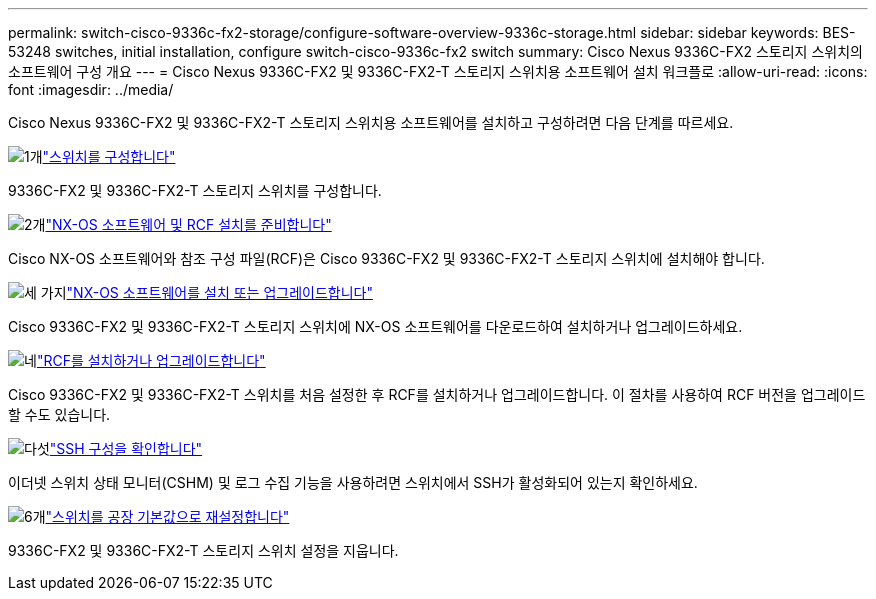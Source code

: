 ---
permalink: switch-cisco-9336c-fx2-storage/configure-software-overview-9336c-storage.html 
sidebar: sidebar 
keywords: BES-53248 switches, initial installation, configure switch-cisco-9336c-fx2 switch 
summary: Cisco Nexus 9336C-FX2 스토리지 스위치의 소프트웨어 구성 개요 
---
= Cisco Nexus 9336C-FX2 및 9336C-FX2-T 스토리지 스위치용 소프트웨어 설치 워크플로
:allow-uri-read: 
:icons: font
:imagesdir: ../media/


[role="lead"]
Cisco Nexus 9336C-FX2 및 9336C-FX2-T 스토리지 스위치용 소프트웨어를 설치하고 구성하려면 다음 단계를 따르세요.

.image:https://raw.githubusercontent.com/NetAppDocs/common/main/media/number-1.png["1개"]link:setup-switch-9336c-storage.html["스위치를 구성합니다"]
[role="quick-margin-para"]
9336C-FX2 및 9336C-FX2-T 스토리지 스위치를 구성합니다.

.image:https://raw.githubusercontent.com/NetAppDocs/common/main/media/number-2.png["2개"]link:install-nxos-overview-9336c-storage.html["NX-OS 소프트웨어 및 RCF 설치를 준비합니다"]
[role="quick-margin-para"]
Cisco NX-OS 소프트웨어와 참조 구성 파일(RCF)은 Cisco 9336C-FX2 및 9336C-FX2-T 스토리지 스위치에 설치해야 합니다.

.image:https://raw.githubusercontent.com/NetAppDocs/common/main/media/number-3.png["세 가지"]link:install-nxos-software-9336c-storage.html["NX-OS 소프트웨어를 설치 또는 업그레이드합니다"]
[role="quick-margin-para"]
Cisco 9336C-FX2 및 9336C-FX2-T 스토리지 스위치에 NX-OS 소프트웨어를 다운로드하여 설치하거나 업그레이드하세요.

.image:https://raw.githubusercontent.com/NetAppDocs/common/main/media/number-4.png["네"]link:install-rcf-software-9336c-storage.html["RCF를 설치하거나 업그레이드합니다"]
[role="quick-margin-para"]
Cisco 9336C-FX2 및 9336C-FX2-T 스위치를 처음 설정한 후 RCF를 설치하거나 업그레이드합니다. 이 절차를 사용하여 RCF 버전을 업그레이드할 수도 있습니다.

.image:https://raw.githubusercontent.com/NetAppDocs/common/main/media/number-5.png["다섯"]link:configure-ssh-keys.html["SSH 구성을 확인합니다"]
[role="quick-margin-para"]
이더넷 스위치 상태 모니터(CSHM) 및 로그 수집 기능을 사용하려면 스위치에서 SSH가 활성화되어 있는지 확인하세요.

.image:https://raw.githubusercontent.com/NetAppDocs/common/main/media/number-6.png["6개"]link:reset-switch-9336c-storage.html["스위치를 공장 기본값으로 재설정합니다"]
[role="quick-margin-para"]
9336C-FX2 및 9336C-FX2-T 스토리지 스위치 설정을 지웁니다.
